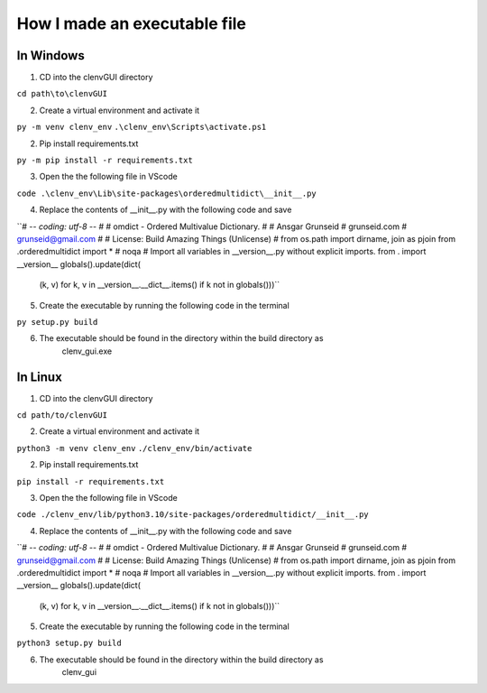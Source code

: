 How I made an executable file
=============================
In Windows
----------
1. CD into the clenvGUI directory

``cd path\to\clenvGUI``

2. Create a virtual environment and activate it

``py -m venv clenv_env``
``.\clenv_env\Scripts\activate.ps1``

2. Pip install requirements.txt

``py -m pip install -r requirements.txt``

3. Open the the following file in VScode

``code .\clenv_env\Lib\site-packages\orderedmultidict\__init__.py``

4. Replace the contents of __init__.py with the following code and save

``# -*- coding: utf-8 -*-
#
# omdict - Ordered Multivalue Dictionary.
#
# Ansgar Grunseid
# grunseid.com
# grunseid@gmail.com
#
# License: Build Amazing Things (Unlicense)
#
from os.path import dirname, join as pjoin
from .orderedmultidict import *  # noqa
# Import all variables in __version__.py without explicit imports.
from . import __version__
globals().update(dict(
    (k, v) for k, v in __version__.__dict__.items()
    if k not in globals()))``

5. Create the executable by running the following code in the terminal

``py setup.py build``

6. The executable should be found in the directory within the build directory as
    clenv_gui.exe

In Linux
--------
1. CD into the clenvGUI directory

``cd path/to/clenvGUI``

2. Create a virtual environment and activate it

``python3 -m venv clenv_env``
``./clenv_env/bin/activate``

2. Pip install requirements.txt

``pip install -r requirements.txt``

3. Open the the following file in VScode

``code ./clenv_env/lib/python3.10/site-packages/orderedmultidict/__init__.py``

4. Replace the contents of __init__.py with the following code and save

``# -*- coding: utf-8 -*-
#
# omdict - Ordered Multivalue Dictionary.
#
# Ansgar Grunseid
# grunseid.com
# grunseid@gmail.com
#
# License: Build Amazing Things (Unlicense)
#
from os.path import dirname, join as pjoin
from .orderedmultidict import *  # noqa
# Import all variables in __version__.py without explicit imports.
from . import __version__
globals().update(dict(
    (k, v) for k, v in __version__.__dict__.items()
    if k not in globals()))``

5. Create the executable by running the following code in the terminal

``python3 setup.py build``

6. The executable should be found in the directory within the build directory as
    clenv_gui
